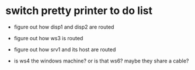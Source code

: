 * switch pretty printer to do list

+ figure out how disp1 and disp2 are routed

+ figure out how ws3 is routed

+ figure out how srv1 and its host are routed

+ is ws4 the windows machine?  or is that ws6?  maybe they share a
  cable?
